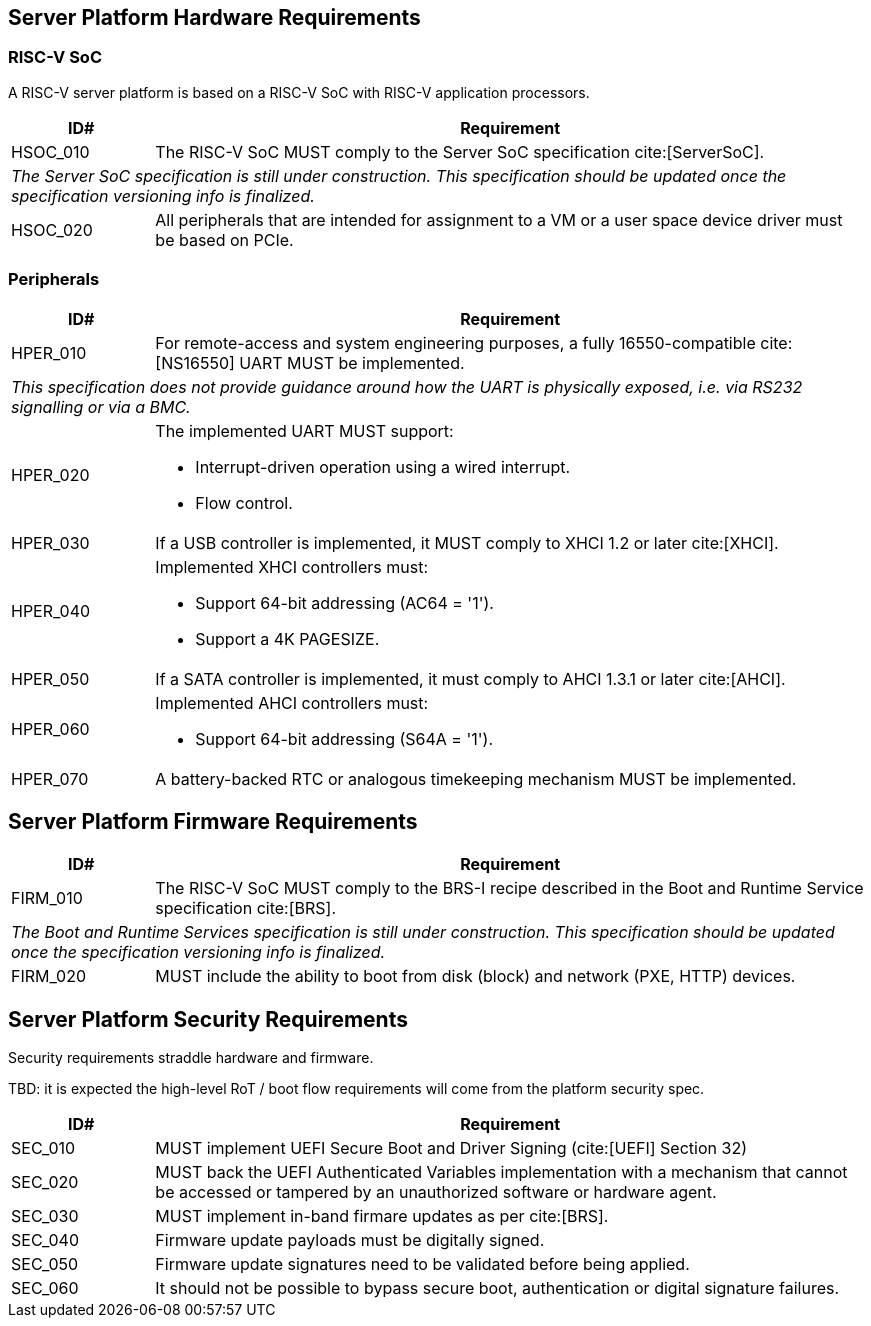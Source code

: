 == Server Platform Hardware Requirements

=== RISC-V SoC

A RISC-V server platform is based on a RISC-V SoC with RISC-V application processors.

[width=100%]
[%header, cols="5,25"]
|===
| ID#      ^| Requirement
| HSOC_010  | The RISC-V SoC MUST comply to the Server SoC specification cite:[ServerSoC].
2+| _The Server SoC specification is still under construction. This specification should
    be updated once the specification versioning info is finalized._
| HSOC_020  | All peripherals that are intended for assignment to a VM or a user space device driver must be
based on PCIe.
|===

=== Peripherals

[width=100%]
[%header, cols="5,25"]
|===
| ID#       ^| Requirement
| HPER_010   | For remote-access and system engineering purposes, a fully 16550-compatible cite:[NS16550] UART MUST be implemented.
2+| _This specification does not provide guidance around how the UART is physically exposed, i.e. via RS232 signalling or via a BMC._
| HPER_020  a| The implemented UART MUST support:

              * Interrupt-driven operation using a wired interrupt.
              * Flow control.

| HPER_030   | If a USB controller is implemented, it MUST comply to XHCI 1.2 or later cite:[XHCI].
| HPER_040  a| Implemented XHCI controllers must:

              * Support 64-bit addressing (AC64 = '1').
              * Support a 4K PAGESIZE.

| HPER_050   | If a SATA controller is implemented, it must comply to AHCI 1.3.1 or later cite:[AHCI].
| HPER_060  a| Implemented AHCI controllers must:

             * Support 64-bit addressing (S64A = '1').
| HPER_070   | A battery-backed RTC or analogous timekeeping mechanism MUST be implemented.
|===

== Server Platform Firmware Requirements

[width=100%]
[%header, cols="5,25"]
|===
| ID#      ^| Requirement
| FIRM_010  | The RISC-V SoC MUST comply to the BRS-I recipe described in the Boot and Runtime Service specification cite:[BRS].
2+| _The Boot and Runtime Services specification is still under construction. This specification should
    be updated once the specification versioning info is finalized._
| FIRM_020  | MUST include the ability to boot from disk (block) and network (PXE, HTTP) devices.
|===

== Server Platform Security Requirements

Security requirements straddle hardware and firmware.

TBD: it is expected the high-level RoT / boot flow requirements will come from the platform security spec.

[width=100%]
[%header, cols="5,25"]
|===
| ID#      ^| Requirement
| SEC_010  | MUST implement UEFI Secure Boot and Driver Signing (cite:[UEFI] Section 32)
| SEC_020  | MUST back the UEFI Authenticated Variables implementation with
             a mechanism that cannot be accessed or tampered by an unauthorized
             software or hardware agent.
| SEC_030  | MUST implement in-band firmare updates as per cite:[BRS].
| SEC_040  | Firmware update payloads must be digitally signed.
| SEC_050  | Firmware update signatures need to be validated before being applied.
| SEC_060  | It should not be possible to bypass secure boot, authentication or digital signature failures.
|===
